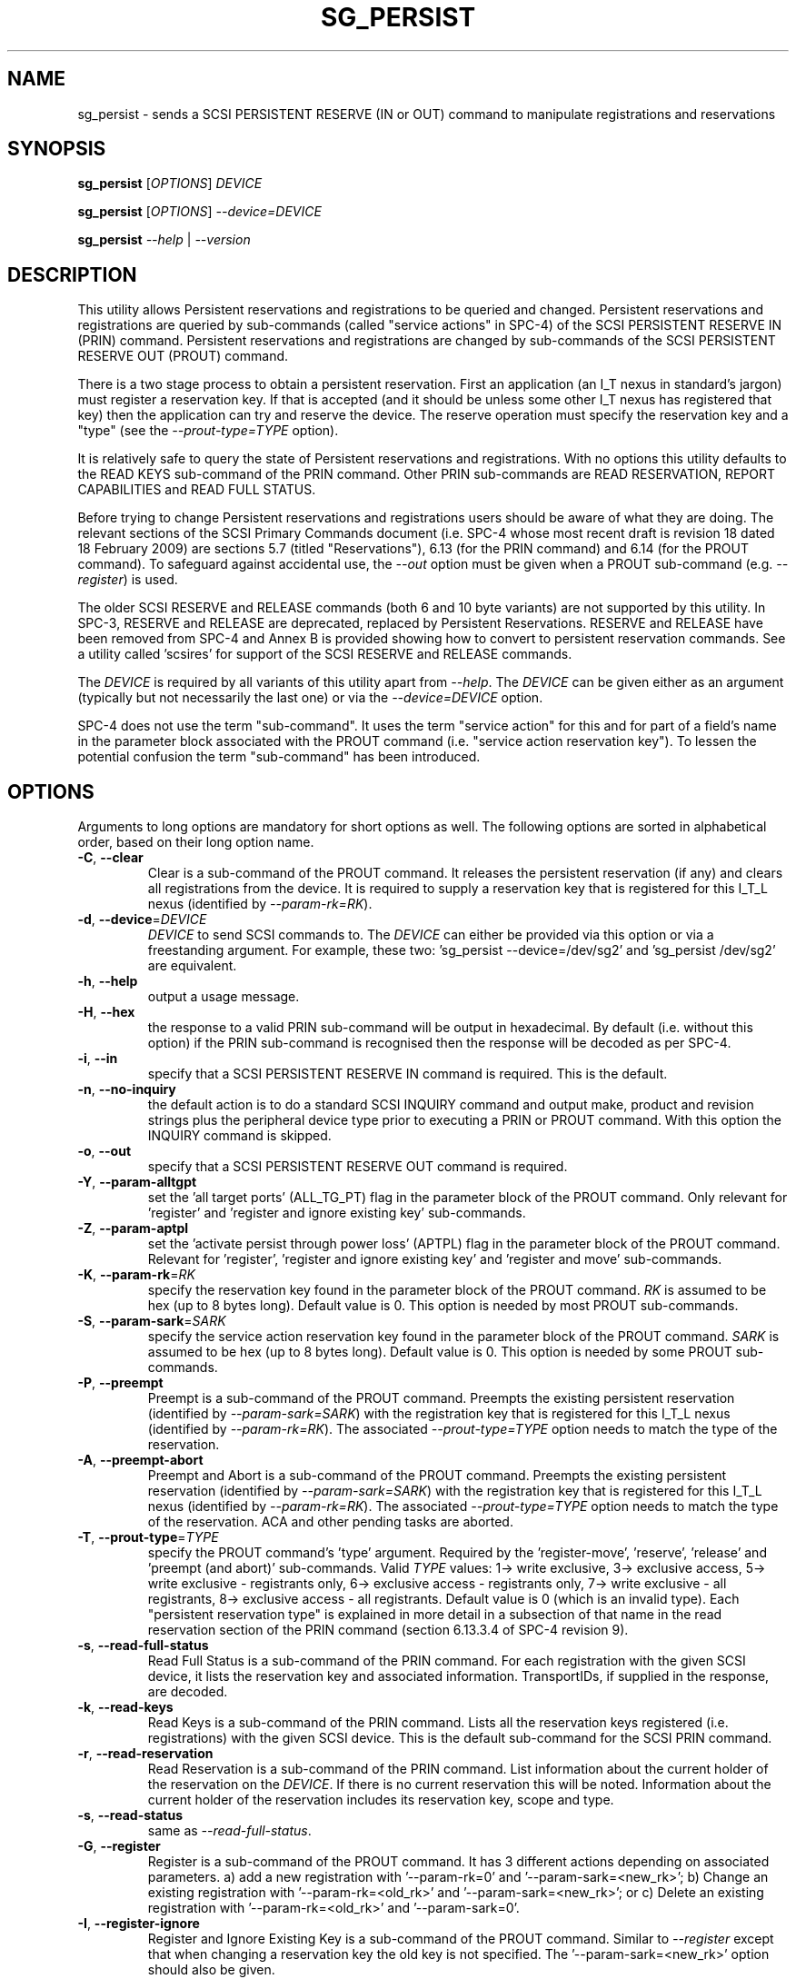 .TH SG_PERSIST "8" "April 2009" "sg3_utils\-1.27" SG3_UTILS
.SH NAME
sg_persist \- sends a SCSI PERSISTENT RESERVE (IN or OUT) command
to manipulate registrations and reservations
.SH SYNOPSIS
.B sg_persist
[\fIOPTIONS\fR] \fIDEVICE\fR
.PP
.B sg_persist
[\fIOPTIONS\fR] \fI\-\-device=DEVICE\fR
.PP
.B sg_persist
\fI\-\-help\fR | \fI\-\-version\fR
.SH DESCRIPTION
.\" Add any additional description here
.PP
This utility allows Persistent reservations and registrations to be
queried and changed. Persistent reservations and registrations are
queried by sub\-commands (called "service actions" in SPC\-4) of the
SCSI PERSISTENT RESERVE IN (PRIN) command. Persistent reservations and
registrations are changed by sub\-commands of the SCSI PERSISTENT RESERVE
OUT (PROUT) command.
.PP
There is a two stage process to obtain a persistent reservation. First an
application (an I_T nexus in standard's jargon) must register a reservation
key. If that is accepted (and it should be unless some other I_T nexus has
registered that key) then the application can try and reserve the device.
The reserve operation must specify the reservation key and a "type" (see
the \fI\-\-prout\-type=TYPE\fR option).
.PP
It is relatively safe to query the state of Persistent reservations and
registrations. With no options this utility defaults to the READ KEYS
sub\-command of the PRIN command. Other PRIN sub\-commands are
READ RESERVATION, REPORT CAPABILITIES and READ FULL STATUS.
.PP
Before trying to change Persistent reservations and registrations users
should be aware of what they are doing. The relevant sections of the
SCSI Primary Commands document (i.e. SPC\-4 whose most recent draft is
revision 18 dated 18 February 2009) are sections 5.7 (titled "Reservations"),
6.13 (for the PRIN command) and 6.14 (for the PROUT command). To safeguard
against accidental use, the \fI\-\-out\fR option must be given when a
PROUT sub\-command (e.g.  \fI\-\-register\fR) is used.
.PP
The older SCSI RESERVE and RELEASE commands (both 6 and 10 byte variants)
are not supported by this utility. In SPC\-3, RESERVE and RELEASE are
deprecated, replaced by Persistent Reservations. RESERVE and RELEASE
have been removed from SPC\-4 and Annex B is provided showing how to
convert to persistent reservation commands. See a utility
called 'scsires' for support of the SCSI RESERVE and RELEASE commands.
.PP
The \fIDEVICE\fR is required by all variants of this utility apart
from \fI\-\-help\fR. The \fIDEVICE\fR can be given either as an
argument (typically but not necessarily the last one) or via
the \fI\-\-device=DEVICE\fR option.
.PP
SPC\-4 does not use the term "sub\-command". It uses the term "service action"
for this and for part of a field's name in the parameter block associated
with the PROUT command (i.e. "service action reservation key"). To lessen
the potential confusion the term "sub\-command" has been introduced.
.SH OPTIONS
Arguments to long options are mandatory for short options as well.
The following options are sorted in alphabetical order, based on their
long option name.
.TP
\fB\-C\fR, \fB\-\-clear\fR
Clear is a sub\-command of the PROUT command. It releases the
persistent reservation (if any) and clears all registrations from the
device. It is required to supply a reservation key that is registered
for this I_T_L nexus (identified by \fI\-\-param\-rk=RK\fR).
.TP
\fB\-d\fR, \fB\-\-device\fR=\fIDEVICE\fR
\fIDEVICE\fR to send SCSI commands to. The \fIDEVICE\fR can either be
provided via this option or via a freestanding argument. For example,
these two: 'sg_persist \-\-device=/dev/sg2' and 'sg_persist /dev/sg2'
are equivalent.
.TP
\fB\-h\fR, \fB\-\-help\fR
output a usage message.
.TP
\fB\-H\fR, \fB\-\-hex\fR
the response to a valid PRIN sub\-command will be output in hexadecimal.
By default (i.e. without this option) if the PRIN sub\-command is recognised
then the response will be decoded as per SPC\-4.
.TP
\fB\-i\fR, \fB\-\-in\fR
specify that a SCSI PERSISTENT RESERVE IN command is required. This
is the default.
.TP
\fB\-n\fR, \fB\-\-no\-inquiry\fR
the default action is to do a standard SCSI INQUIRY command and output
make, product and revision strings plus the peripheral device type
prior to executing a PRIN or PROUT command. With this option the
INQUIRY command is skipped.
.TP
\fB\-o\fR, \fB\-\-out\fR
specify that a SCSI PERSISTENT RESERVE OUT command is required.
.TP
\fB\-Y\fR, \fB\-\-param\-alltgpt\fR
set the 'all target ports' (ALL_TG_PT) flag in the parameter block of the
PROUT command. Only relevant for 'register' and 'register and ignore existing
key' sub\-commands.
.TP
\fB\-Z\fR, \fB\-\-param\-aptpl\fR
set the 'activate persist through power loss' (APTPL) flag in the parameter
block of the PROUT command. Relevant for 'register', 'register and ignore
existing key' and 'register and move' sub\-commands.
.TP
\fB\-K\fR, \fB\-\-param\-rk\fR=\fIRK\fR
specify the reservation key found in the parameter block of the PROUT
command. \fIRK\fR is assumed to be hex (up to 8 bytes long). Default value
is 0. This option is needed by most PROUT sub\-commands.
.TP
\fB\-S\fR, \fB\-\-param\-sark\fR=\fISARK\fR
specify the service action reservation key found in the parameter block
of the PROUT command. \fISARK\fR is assumed to be hex (up to 8 bytes long).
Default value is 0. This option is needed by some PROUT sub\-commands.
.TP
\fB\-P\fR, \fB\-\-preempt\fR
Preempt is a sub\-command of the PROUT command. Preempts the existing
persistent reservation (identified by \fI\-\-param\-sark=SARK\fR) with
the registration key that is registered for this I_T_L nexus (identified
by \fI\-\-param\-rk=RK\fR). The associated \fI\-\-prout\-type=TYPE\fR option
needs to match the type of the reservation.
.TP
\fB\-A\fR, \fB\-\-preempt\-abort\fR
Preempt and Abort is a sub\-command of the PROUT command. Preempts
the existing persistent reservation (identified by \fI\-\-param\-sark=SARK\fR)
with the registration key that is registered for this I_T_L nexus (identified
by \fI\-\-param\-rk=RK\fR). The associated \fI\-\-prout\-type=TYPE\fR option
needs to match the type of the reservation. ACA and other pending tasks are
aborted.
.TP
\fB\-T\fR, \fB\-\-prout\-type\fR=\fITYPE\fR
specify the PROUT command's 'type' argument. Required by
the 'register\-move', 'reserve', 'release' and 'preempt (and abort)'
sub\-commands. Valid \fITYPE\fR values: 1\-> write exclusive, 3\->
exclusive access, 5\-> write exclusive \- registrants only, 6\->
exclusive access \- registrants only, 7\-> write exclusive \- all registrants,
8\-> exclusive access \- all registrants. Default value is 0 (which is
an invalid type). Each "persistent reservation type" is explained in more
detail in a subsection of that name in the read reservation section of
the PRIN command (section 6.13.3.4 of SPC\-4 revision 9).
.TP
\fB\-s\fR, \fB\-\-read\-full\-status\fR
Read Full Status is a sub\-command of the PRIN command. For each registration
with the given SCSI device, it lists the reservation key and associated
information. TransportIDs, if supplied in the response, are decoded.
.TP
\fB\-k\fR, \fB\-\-read\-keys\fR
Read Keys is a sub\-command of the PRIN command. Lists all the reservation
keys registered (i.e. registrations) with the given SCSI device. This is
the default sub\-command for the SCSI PRIN command.
.TP
\fB\-r\fR, \fB\-\-read\-reservation\fR
Read Reservation is a sub\-command of the PRIN command. List information
about the current holder of the reservation on the \fIDEVICE\fR. If there
is no current reservation this will be noted. Information about the current
holder of the reservation includes its reservation key, scope and type.
.TP
\fB\-s\fR, \fB\-\-read\-status\fR
same as \fI\-\-read\-full\-status\fR.
.TP
\fB\-G\fR, \fB\-\-register\fR
Register is a sub\-command of the PROUT command. It has 3 different
actions depending on associated parameters. a) add a new registration
with '\-\-param\-rk=0' and '\-\-param\-sark=<new_rk>'; b) Change an existing
registration with '\-\-param\-rk=<old_rk>'
and '\-\-param\-sark=<new_rk>'; or  c) Delete an existing registration
with '\-\-param\-rk=<old_rk>' and '\-\-param\-sark=0'.
.TP
\fB\-I\fR, \fB\-\-register\-ignore\fR
Register and Ignore Existing Key is a sub\-command of the PROUT command.
Similar to \fI\-\-register\fR except that when changing a reservation key
the old key is not specified. The '\-\-param\-sark=<new_rk>' option should
also be given.
.TP
\fB\-M\fR, \fB\-\-register\-move\fR
register (another initiator) and move (the reservation held by the current
initiator to that other initiator) is a sub\-command of the PROUT command.
It requires the transportID of the other initiator. [The standard uses the
term I_T nexus but the point to stress is that there are two initiators
(the one sending this command and another one) but only one logical unit.]
The \fI\-\-prout\-type=TYPE\fR and \fI\-\-param\-rk=RK\fR options need to
match that of the existing reservation while \fI\-\-param\-sark=SARK\fR
option specifies the reservation key of the new (i.e. destination)
registration.
.TP
\fB\-Q\fR, \fB\-\-relative\-target\-port\fR=\fIRTPI\fR
relative target port identifier that reservation is to be moved to by
PROUT 'register and move' sub\-command. \fIRTPI\fR is assumed to be hex
in the range 0 to ffff inclusive. Defaults to 0 .
.TP
\fB\-L\fR, \fB\-\-release\fR
Release is a sub\-command of the PROUT command. It releases the
current persistent reservation. The \fI\-\-prout\-type=TYPE\fR
and \fI\-\-param\-rk=RK\fR options, matching the reservation, must also be
specified.
.TP
\fB\-c\fR, \fB\-\-report\-capabilities\fR
Report Capabilities is a sub\-command of the PRIN command. It lists
information about the aspects of persistent reservations that the
\fIDEVICE\fR supports.
.TP
\fB\-R\fR, \fB\-\-reserve\fR
Reserve is a sub\-command of the PROUT command. It creates a new
persistent reservation (if permitted). The \fI\-\-prout\-type=TYPE\fR
and \fI\-\-param\-rk=RK\fR options must also be specified.
.TP
\fB\-X\fR, \fB\-\-transport\-id\fR=\fIH,H...\fR
a transportID is required for the PROUT 'register and move' sub\-command
and is optional for the PROUT 'register' and 'register and ignore
existing key' sub\-commands. The latter two sub\-commands can take multiple
transportIDs in a list but only one is supported with this option
variant (use the \fI\-\-transport\-id=\-\fR variant if multiple
transportIDs are required). \fIH,H...\fR is a comma separated list of hex
bytes which represent the transportID. A (single) space separated list
of hex bytes is also allowed but the list needs to be in quotes. The list
of hex numbers will be padded out with zeros to 24 bytes which is the
minimum length of a transportID. A transportID longer than 24 bytes (e.g.
for iSCSI) is padded with zeros so its length is a multiple of 4.
.TP
\fB\-X\fR, \fB\-\-transport\-id=\-\fR
a transportID is required for the PROUT 'register and move' sub\-command
and is optional for the PROUT 'register' and 'register and ignore
existing key' sub\-commands. The latter two sub\-commands can take multiple
transportIDs in a list. The option argument of '\-' indicates that
stdin should be read for the transportID(s). Empty lines are ignored.
Everything from and including a "#" on a line is ignored.
Leading spaces and tabs are ignored. All numbers
are assumed to be hexadecimal and can be separated by space, comma or
tab. There can be one transportID per line. TranportIDs will be padded
out with zeros to 24 bytes which is the minimum length of a
transportID. A transportID longer than 24 bytes (e.g. for iSCSI) is
padded with zeros so its length is a multiple of 4.
.TP
\fB\-U\fR, \fB\-\-unreg\fR
optional when the PROUT register and move sub\-command is invoked. If given
it will unregister the current initiator (I_T nexus) after the other initiator
has been registered and the reservation moved to it. When not given the
initiator (I_T nexus) that sent the PROUT command remains registered.
.TP
\fB\-v\fR, \fB\-\-verbose\fR
print out cdb of issued commands prior to execution. If used twice
prints out the parameter block associated with the PROUT command prior
to its execution as well. If used thrice decodes given transportID(s)
as well. To see the response to a PRIN command in low level form use
the \fI\-\-hex\fR option.
.TP
\fB\-V\fR, \fB\-\-version\fR
print out version string. Ignore all other parameters.
.TP
\fB\-?\fR
output usage message. Ignore all other parameters.
.SH NOTES
In the 2.4 series of Linux kernels the \fIDEVICE\fR must be
a SCSI generic (sg) device. In the 2.6 series any SCSI device
name (e.g. /dev/sdc, /dev/st1m or /dev/sg3) can be specified.
For example "sg_persist \-\-read\-keys /dev/sda"
will work in the 2.6 series kernels.
.PP
The only scope for PROUT commands supported in the current draft of
SPC\-4 is "LU_SCOPE". Hence there seems to be no point in offering an
option to set scope to another value.
.PP
Most errors with the PROUT sub\-commands (e.g. missing or
mismatched \fI\-\-prout\-type=TYPE\fR) will result in a RESERVATION
CONFLICT status. This can be a bit confusing when you know there is
only one (active) initiator: the "conflict" is with the SPC standard, not
another initiator.
.PP
TransportIDs are defined in SPC\-4 and their structures differ depending
on the transport.
.SH EXAMPLES
.PP
Due to defaults the simplest example executes the 'read keys' sub\-command
of the PRIN command:
.PP
   sg_persist /dev/sda
.PP
This is the same as the following (long\-winded) command:
.PP
   sg_persist \-\-in \-\-read\-keys \-\-device=/dev/sda
.PP
To read the current reservation either the '\-\-read\-reservation' form or
the shorter '\-r' can be used:
.PP
   sg_persist \-r /dev/sda
.PP
To
.B register
the new reservation key 0x123abc the following could be used:
.PP
   sg_persist \-\-out \-\-register \-\-param\-sark=123abc /dev/sda
.PP
Given the above registration succeeds, to
.B reserve
the \fIDEVICE\fR (with type 'write exclusive') the following
could be used:
.PP
   sg_persist \-\-out \-\-reserve \-\-param\-rk=123abc
.br
              \-\-prout\-type=1 /dev/sda
.PP
To
.B release
the reservation the following can be given (note that
the \-\-param\-rk and \-\-prout\-type arguments must match those of the
reservation):
.PP
   sg_persist \-\-out \-\-release \-\-param\-rk=123abc
.br
              \-\-prout\-type=1 /dev/sda
.PP
Finally to
.B unregister
a reservation key (and not effect other
registrations which is what '\-\-clear' would do) the command
is a little surprising:
.PP
   sg_persist \-\-out \-\-register \-\-param\-rk=123abc /dev/sda
.PP
Now have a close look at the difference between the register and
unregister examples above.
.PP
An example file that is suitably formatted to pass transportIDs via
the '\-\-transport\-id=\-' option can be found in the examples sub\-directory
of the sg3_utils package. That file is called 'transport_ids.txt'.
.SH EXIT STATUS
The exit status of sg_persist is 0 when it is successful. Otherwise see
the sg3_utils(8) man page.
.SH AUTHOR
Written by Doug Gilbert
.SH "REPORTING BUGS"
Report bugs to <dgilbert at interlog dot com>.
.SH COPYRIGHT
Copyright \(co 2004\-2009 Douglas Gilbert
.br
This software is distributed under the GPL version 2. There is NO
warranty; not even for MERCHANTABILITY or FITNESS FOR A PARTICULAR PURPOSE.
.SH "SEE ALSO"
.B scsires(internet), examples/sg_persist_tst.sh(sg3_utils tarball)
